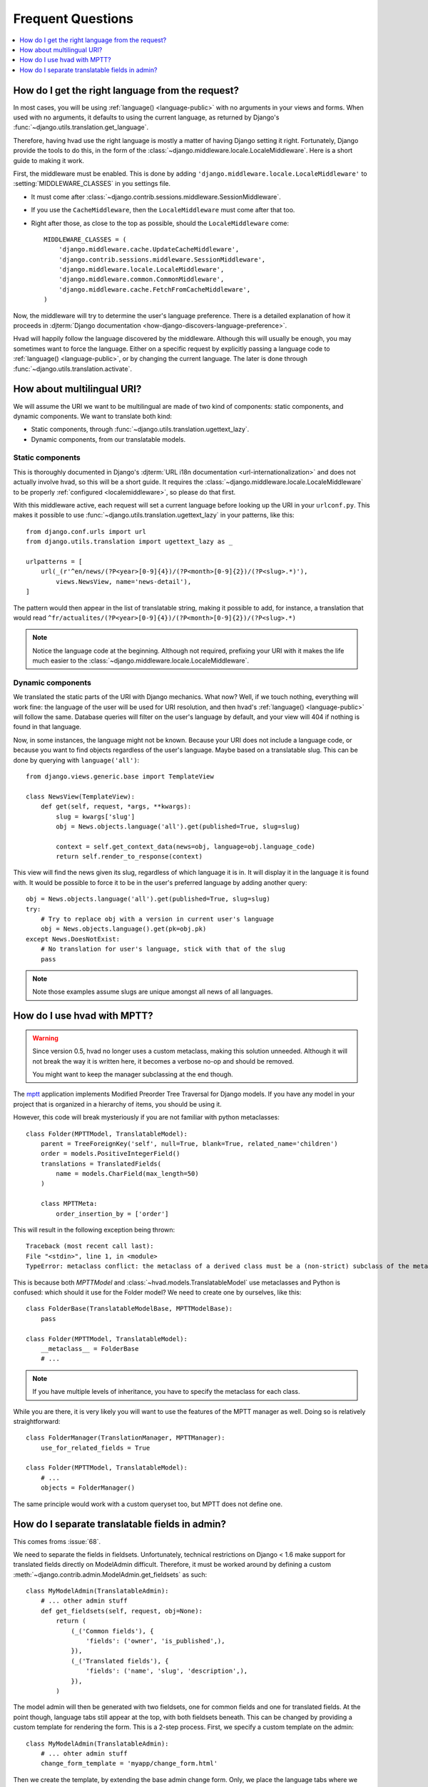 ##################
Frequent Questions
##################

.. contents::
    :depth: 1
    :local:

.. _localemiddleware:

*************************************************
How do I get the right language from the request?
*************************************************

In most cases, you will be using :ref:`language() <language-public>` with no
arguments in your views and forms. When used with no arguments, it defaults
to using the current language, as returned by Django's
:func:`~django.utils.translation.get_language`.

Therefore, having hvad use the right language is mostly a matter of having
Django setting it right. Fortunately, Django provide the tools to do this,
in the form of the :class:`~django.middleware.locale.LocaleMiddleware`. Here is
a short guide to making it work.

First, the middleware must be enabled. This is done by adding
``'django.middleware.locale.LocaleMiddleware'`` to :setting:`MIDDLEWARE_CLASSES`
in you settings file.

- It must come after :class:`~django.contrib.sessions.middleware.SessionMiddleware`.
- If you use the ``CacheMiddleware``, then the ``LocaleMiddleware`` must come after
  that too.
- Right after those, as close to the top as possible, should the ``LocaleMiddleware``
  come::

    MIDDLEWARE_CLASSES = (
        'django.middleware.cache.UpdateCacheMiddleware',
        'django.contrib.sessions.middleware.SessionMiddleware',
        'django.middleware.locale.LocaleMiddleware',
        'django.middleware.common.CommonMiddleware',
        'django.middleware.cache.FetchFromCacheMiddleware',
    )

Now, the middleware will try to determine the user's language preference. There is
a detailed explanation of how it proceeds in
:djterm:`Django documentation <how-django-discovers-language-preference>`.

Hvad will happily follow the language discovered by the middleware. Although this
will usually be enough, you may sometimes want to force the language. Either
on a specific request by explicitly passing a language code to
:ref:`language() <language-public>`, or by changing the current language. The
later is done through :func:`~django.utils.translation.activate`.


***************************
How about multilingual URI?
***************************

We will assume the URI we want to be multilingual are made of two kind of components:
static components, and dynamic components. We want to translate both kind:

- Static components, through :func:`~django.utils.translation.ugettext_lazy`.
- Dynamic components, from our translatable models.

Static components
=================

This is thoroughly documented in Django's
:djterm:`URL i18n documentation <url-internationalization>` and does not actually
involve hvad, so this will be a short guide. It requires the
:class:`~django.middleware.locale.LocaleMiddleware` to be properly
:ref:`configured <localemiddleware>`, so please do that first.

With this middleware active, each request will set a current language before
looking up the URI in your ``urlconf.py``. This makes it possible to use
:func:`~django.utils.translation.ugettext_lazy` in your patterns, like this::

    from django.conf.urls import url
    from django.utils.translation import ugettext_lazy as _

    urlpatterns = [
        url(_(r'^en/news/(?P<year>[0-9]{4})/(?P<month>[0-9]{2})/(?P<slug>.*)'),
            views.NewsView, name='news-detail'),
    ]

The pattern would then appear in the list of translatable string, making it
possible to add, for instance, a translation that would read
``^fr/actualites/(?P<year>[0-9]{4})/(?P<month>[0-9]{2})/(?P<slug>.*)``

.. note:: Notice the language code at the beginning. Although not required,
          prefixing your URI with it makes the life much easier to the
          :class:`~django.middleware.locale.LocaleMiddleware`.

Dynamic components
==================

We translated the static parts of the URI with Django mechanics. What now?
Well, if we touch nothing, everything will work fine: the language of the user
will be used for URI resolution, and then hvad's :ref:`language() <language-public>`
will follow the same. Database queries will filter on the user's language
by default, and your view will 404 if nothing is found in that language.

Now, in some instances, the language might not be known. Because your URI does
not include a language code, or because you want to find objects regardless
of the user's language. Maybe based on a translatable slug. This can be done
by querying with ``language('all')``::

    from django.views.generic.base import TemplateView

    class NewsView(TemplateView):
        def get(self, request, *args, **kwargs):
            slug = kwargs['slug']
            obj = News.objects.language('all').get(published=True, slug=slug)

            context = self.get_context_data(news=obj, language=obj.language_code)
            return self.render_to_response(context)

This view will find the news given its slug, regardless of which language it
is in. It will display it in the language it is found with. It would be possible
to force it to be in the user's preferred language by adding another query::

    obj = News.objects.language('all').get(published=True, slug=slug)
    try:
        # Try to replace obj with a version in current user's language
        obj = News.objects.language().get(pk=obj.pk)
    except News.DoesNotExist:
        # No translation for user's language, stick with that of the slug
        pass

.. note:: Note those examples assume slugs are unique amongst all news of all
          languages.


****************************
How do I use hvad with MPTT?
****************************

.. warning:: Since version 0.5, hvad no longer uses a custom metaclass, making this
             solution unneeded. Although it will not break the way it is written
             here, it becomes a verbose no-op and should be removed.

             You might want to keep the manager subclassing at the end though.

The `mptt`_ application implements Modified Preorder Tree Traversal
for Django models. If you have any model in your project that is organized
in a hierarchy of items, you should be using it.

However, this code will break mysteriously if you are not familiar with python
metaclasses::

    class Folder(MPTTModel, TranslatableModel):
        parent = TreeForeignKey('self', null=True, blank=True, related_name='children')
        order = models.PositiveIntegerField()
        translations = TranslatedFields(
            name = models.CharField(max_length=50)
        )

        class MPTTMeta:
            order_insertion_by = ['order']

This will result in the following exception being thrown::

    Traceback (most recent call last):
    File "<stdin>", line 1, in <module>
    TypeError: metaclass conflict: the metaclass of a derived class must be a (non-strict) subclass of the metaclasses of all its bases

This is because both `MPTTModel` and :class:`~hvad.models.TranslatableModel`
use metaclasses and Python is confused: which should it use for the Folder model?
We need to create one by ourselves, like this::

    class FolderBase(TranslatableModelBase, MPTTModelBase):
        pass

    class Folder(MPTTModel, TranslatableModel):
        __metaclass__ = FolderBase
        # ...

.. note:: If you have multiple levels of inheritance, you have to specify the
          metaclass for each class.

While you are there, it is very likely you will want to use the features of
the MPTT manager as well. Doing so is relatively straightforward::

    class FolderManager(TranslationManager, MPTTManager):
        use_for_related_fields = True

    class Folder(MPTTModel, TranslatableModel):
        # ...
        objects = FolderManager()

The same principle would work with a custom queryset too, but MPTT does not
define one.

***********************************************
How do I separate translatable fields in admin?
***********************************************

This comes froms :issue:`68`.

We need to separate the fields in fieldsets. Unfortunately, technical
restrictions on Django < 1.6 make support for translated fields directly
on ModelAdmin difficult. Therefore, it must be worked around by defining a
custom :meth:`~django.contrib.admin.ModelAdmin.get_fieldsets` as such::

    class MyModelAdmin(TranslatableAdmin):
        # ... other admin stuff
        def get_fieldsets(self, request, obj=None):
            return (
                (_('Common fields'), {
                    'fields': ('owner', 'is_published',),
                }),
                (_('Translated fields'), {
                    'fields': ('name', 'slug', 'description',),
                }),
            )

The model admin will then be generated with two fieldsets, one for common fields
and one for translated fields. At the point though, language tabs still appear
at the top, with both fieldsets beneath. This can be changed by providing a
custom template for rendering the form. This is a 2-step process. First, we
specify a custom template on the admin::

    class MyModelAdmin(TranslatableAdmin):
        # ... ohter admin stuff
        change_form_template = 'myapp/change_form.html'

Then we create the template, by extending the base admin change form. Only, we
place the language tabs where we want them to be:

.. code-block:: django

    {% extends "admin/change_form.html" %}

    {% block field_sets %}
        {% for fieldset in adminform %}
            {% include "admin/includes/fieldset.html" %}
            {% if forloop.first %}
                {% include "admin/hvad/includes/translation_tabs.html" %}
            {% endif %}
        {% endfor %}
    {% endblock %}

In that example, the language tabs will end up in between the first and second
fieldsets. We are mostly done, all we miss is some CSS rules to have the tabs
look right. We may simply copy-paste the ``extrahead`` block straight from
``hvad/templates/admin/hvad/change_form.html``.

.. note:: Remember that language tabs are links to other pages. This means that
          clicking them without saving the form will not save anything, not even
          common fields. Basically, a new, fresh form will be built from DB
          values. If adding new object, common fields will be blanked as well.


.. _mptt: https://github.com/django-mptt/django-mptt/

